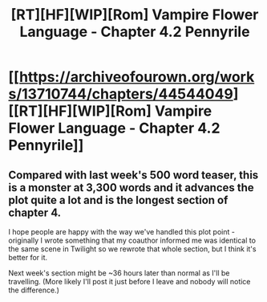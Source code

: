 #+TITLE: [RT][HF][WIP][Rom] Vampire Flower Language - Chapter 4.2 Pennyrile

* [[https://archiveofourown.org/works/13710744/chapters/44544049][[RT][HF][WIP][Rom] Vampire Flower Language - Chapter 4.2 Pennyrile]]
:PROPERTIES:
:Author: AngelaCastir
:Score: 11
:DateUnix: 1558081717.0
:DateShort: 2019-May-17
:END:

** Compared with last week's 500 word teaser, this is a monster at 3,300 words and it advances the plot quite a lot and is the longest section of chapter 4.

I hope people are happy with the way we've handled this plot point - originally I wrote something that my coauthor informed me was identical to the same scene in Twilight so we rewrote that whole section, but I think it's better for it.

Next week's section might be ~36 hours later than normal as I'll be travelling. (More likely I'll post it just before I leave and nobody will notice the difference.)
:PROPERTIES:
:Author: AngelaCastir
:Score: 4
:DateUnix: 1558082447.0
:DateShort: 2019-May-17
:END:
